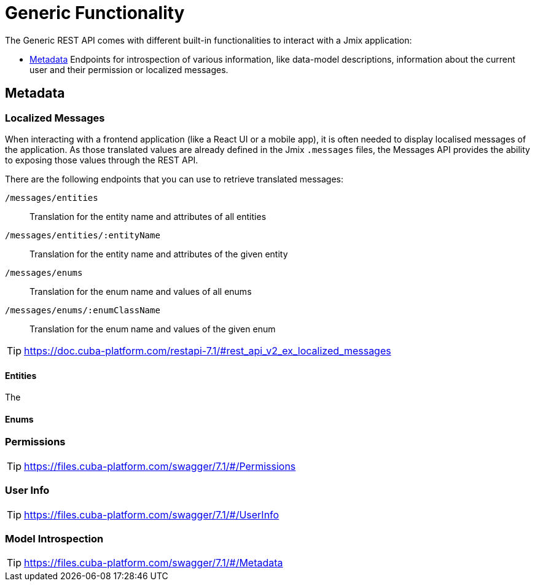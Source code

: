 = Generic Functionality

The Generic REST API comes with different built-in functionalities to interact with a Jmix application:

* <<Metadata,Metadata>> Endpoints for introspection of various information, like data-model descriptions, information about the current user and their permission or localized messages.


== Metadata

=== Localized Messages

When interacting with a frontend application (like a React UI or a mobile app), it is often needed to display localised messages of the application. As those translated values are already defined in the Jmix `.messages` files, the Messages API provides the ability to exposing those values through the REST API.

There are the following endpoints that you can use to retrieve translated messages:

`/messages/entities`:: Translation for the entity name and attributes of all entities
`/messages/entities/:entityName`:: Translation for the entity name and attributes of the given entity
`/messages/enums`:: Translation for the enum name and values of all enums
`/messages/enums/:enumClassName`:: Translation for the enum name and values of the given enum

TIP: https://doc.cuba-platform.com/restapi-7.1/#rest_api_v2_ex_localized_messages

==== Entities

The

==== Enums



=== Permissions

TIP: https://files.cuba-platform.com/swagger/7.1/#/Permissions


=== User Info

TIP: https://files.cuba-platform.com/swagger/7.1/#/UserInfo


=== Model Introspection

TIP: https://files.cuba-platform.com/swagger/7.1/#/Metadata
